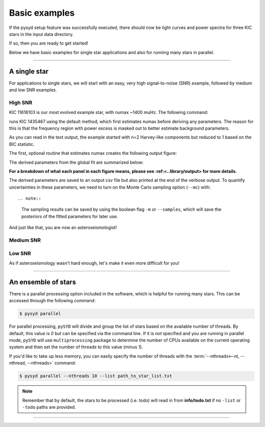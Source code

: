 **************
Basic examples
**************

If the pysyd setup feature was successfully executed, there should now be light curves and power spectra 
for three KIC stars in the input data directory. 

If so, then you are ready to get started! 

Below we have basic examples for single star applications and also for running many stars in parallel.

-----

A single star
#############

For applications to single stars, we will start with an easy, very high signal-to-noise (SNR)
example, followed by medium and low SNR examples. 

High SNR
*********

KIC 11618103 is our most evolved example star, with numax ~1400 muHz. The following command:


runs KIC 1435467 using the default method, which first estimates numax before deriving any parameters. 
The reason for this is that the frequency region with power excess is masked out to better estimate 
background parameters.

 
As you can read in the text output, the example started with n=2 Harvey-like components but reduced to 1 
based on the BIC statistic. 

The first, optional routine that estimates numax creates the following output figure:


The derived parameters from the global fit are summarized below:



**For a breakdown of what each panel in each figure means, please see :ref:<..library/output> for more details.**
  
  
The derived parameters are saved to an output csv file but also printed at the end of the verbose output.
To quantify uncertainties in these parameters, we need to turn on the Monte Carlo sampling option (``--mc``) with::
  
  
.. note::

    The sampling results can be saved by using the boolean flag ``-m`` or ``--samples``,
    which will save the posteriors of the fitted parameters for later use. 
    
And just like that, you are now an asteroseismologist!

Medium SNR
**********



Low SNR
*******

As if asteroseismology wasn't hard enough, let's make it even more difficult for you!

-----

An ensemble of stars
####################

There is a parallel processing option included in the software, which is helpful for
running many stars. This can be accessed through the following command:

.. code-block::

    $ pysyd parallel 

For parallel processing, ``pySYD`` will divide and group the list of stars based on the 
available number of threads. By default, this value is `0` but can be specified via 
the command line. If it is *not* specified and you are running in parallel mode, 
``pySYD`` will use ``multiprocessing`` package to determine the number of CPUs 
available on the current operating system and then set the number of threads to this 
value (minus `1`).

If you'd like to take up less memory, you can easily specify the number of threads with
the :term:`--nthreads<--nt, --nthread, --nthreads>` command:

.. code-block::

    $ pysyd parallel --nthreads 10 --list path_to_star_list.txt

.. note::

    Remember that by default, the stars to be processed (i.e. todo) will read in from **info/todo.txt**
    if no ``-list`` or ``-todo`` paths are provided.
   
-----